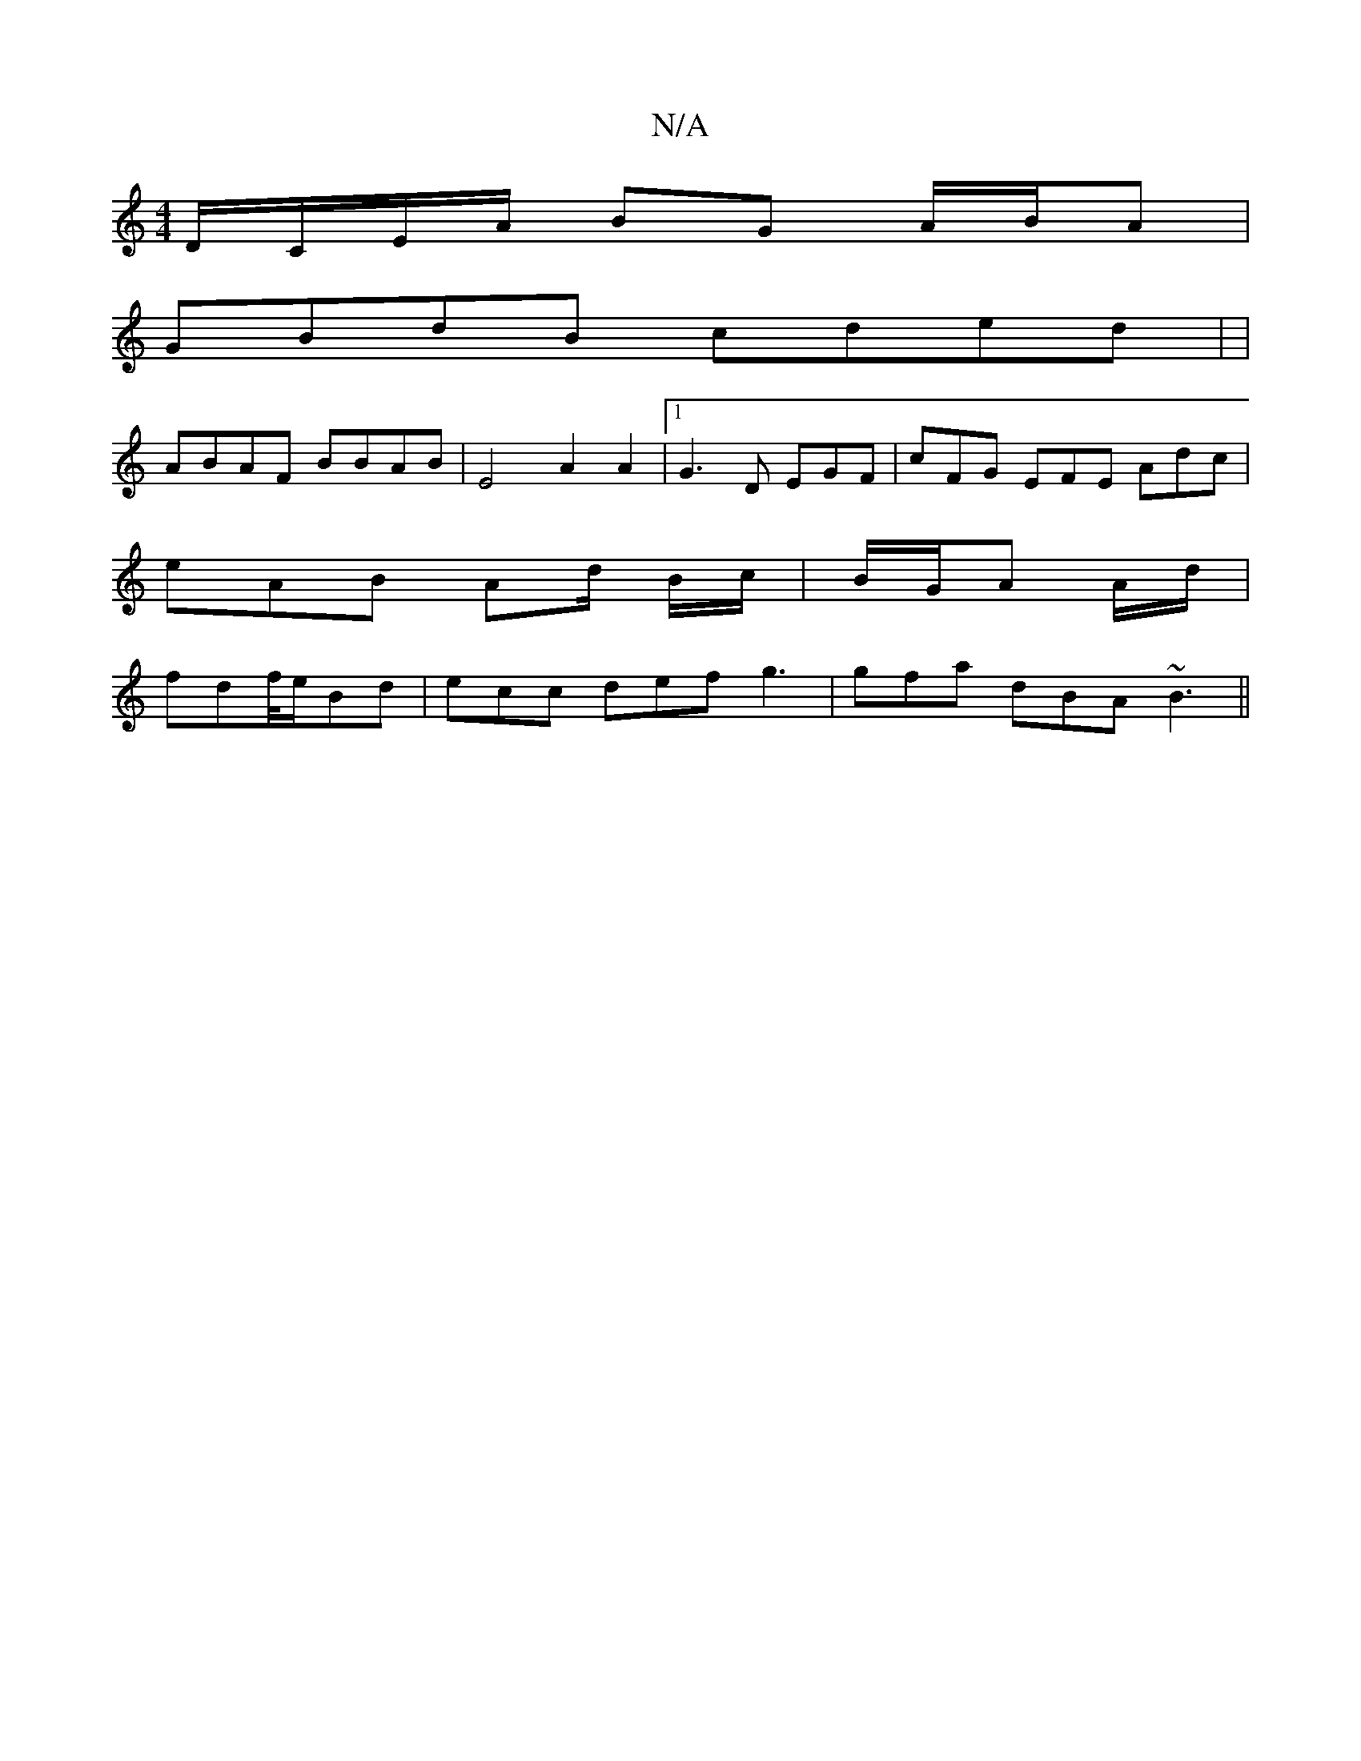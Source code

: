 X:1
T:N/A
M:4/4
R:N/A
K:Cmajor
/ D/C/E/A/ BG A/B/A |
GBdB cded | |
ABAF BBAB | E4 A2 A2 |[1 G3 D EGF | cFG EFE Adc |
eAB Ad/ B/c/ | B/G/A A/d/|
fdf/4e/2Bd | ecc def g3|gfa dBA ~B3 ||

|: FG | FAFA AFFD | EFBE EDFA | BG GB de d2 | c